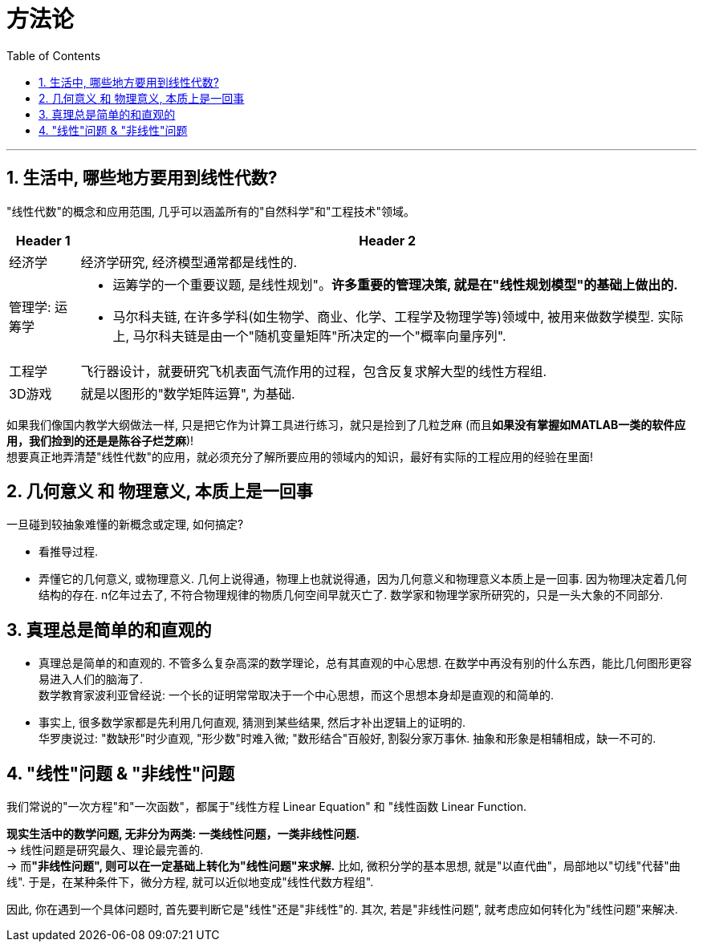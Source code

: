 
= 方法论
//:stylesheet: my-stylesheet.css
:toc: left
:toclevels: 3
:sectnums:

'''

== 生活中, 哪些地方要用到线性代数?

"线性代数"的概念和应用范围, 几乎可以涵盖所有的"自然科学"和"工程技术"领域。

[cols="1a,1a" options="autowidth"]
|===
|Header 1 |Header 2

|经济学
|经济学研究, 经济模型通常都是线性的.

|管理学: 运筹学
|- 运筹学的一个重要议题, 是线性规划"。*许多重要的管理决策, 就是在"线性规划模型"的基础上做出的.*
 - 马尔科夫链, 在许多学科(如生物学、商业、化学、工程学及物理学等)领域中, 被用来做数学模型. 实际上, 马尔科夫链是由一个"随机变量矩阵"所决定的一个"概率向量序列".

|工程学
|飞行器设计，就要研究飞机表面气流作用的过程，包含反复求解大型的线性方程组.

|3D游戏
|就是以图形的"数学矩阵运算", 为基础.
|===


如果我们像国内教学大纲做法一样, 只是把它作为计算工具进行练习，就只是捡到了几粒芝麻 (而且**如果没有掌握如MATLAB一类的软件应用，我们捡到的还是是陈谷子烂芝麻**)! +
想要真正地弄清楚"线性代数"的应用，就必须充分了解所要应用的领域内的知识，最好有实际的工程应用的经验在里面!




== 几何意义 和 物理意义, 本质上是一回事

一旦碰到较抽象难懂的新概念或定理, 如何搞定?

- 看推导过程. +
- 弄懂它的几何意义, 或物理意义. 几何上说得通，物理上也就说得通，因为几何意义和物理意义本质上是一回事. 因为物理决定着几何结构的存在. n亿年过去了, 不符合物理规律的物质几何空间早就灭亡了. 数学家和物理学家所研究的，只是一头大象的不同部分.



== 真理总是简单的和直观的

- 真理总是简单的和直观的. 不管多么复杂高深的数学理论，总有其直观的中心思想. 在数学中再没有别的什么东西，能比几何图形更容易进入人们的脑海了. +
数学教育家波利亚曾经说: 一个长的证明常常取决于一个中心思想，而这个思想本身却是直观的和简单的.

- 事实上, 很多数学家都是先利用几何直观, 猜测到某些结果, 然后才补出逻辑上的证明的. +
华罗庚说过: "数缺形"时少直观, "形少数"时难入微; "数形结合"百般好, 割裂分家万事休. 抽象和形象是相辅相成，缺一不可的.



== "线性"问题 & "非线性"问题

我们常说的"一次方程"和"一次函数"，都属于"线性方程 Linear Equation" 和 "线性函数 Linear Function.

*现实生活中的数学问题, 无非分为两类: 一类线性问题，一类非线性问题.*  +
→ 线性问题是研究最久、理论最完善的.  +
→ 而**"非线性问题", 则可以在一定基础上转化为"线性问题"来求解.**  比如, 微积分学的基本思想, 就是"以直代曲"，局部地以"切线"代替"曲线". 于是，在某种条件下，微分方程, 就可以近似地变成"线性代数方程组".

因此, 你在遇到一个具体问题时, 首先要判断它是"线性"还是"非线性"的. 其次, 若是"非线性问题", 就考虑应如何转化为"线性问题"来解决.



